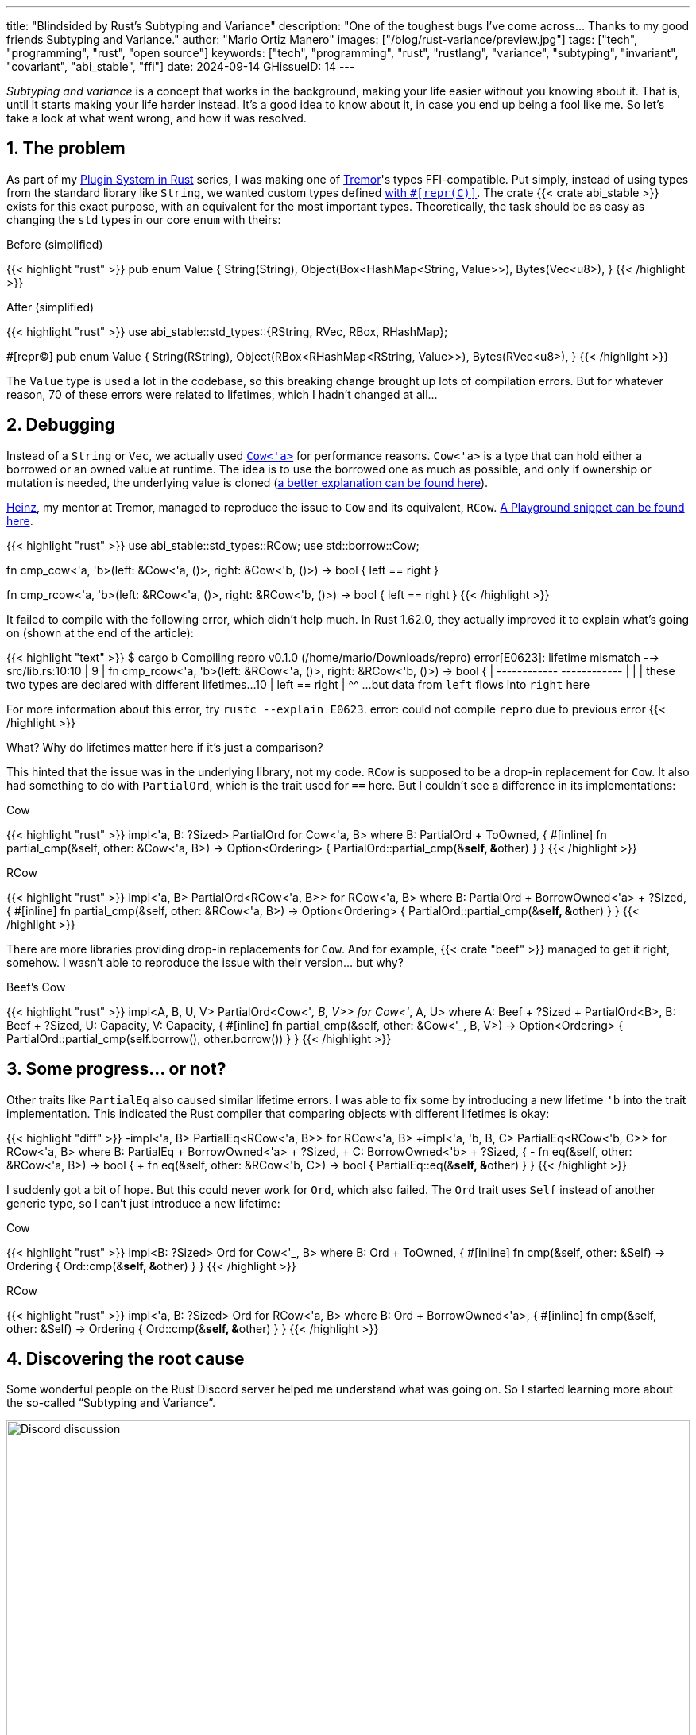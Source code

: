 ---
title: "Blindsided by Rust's Subtyping and Variance"
description: "One of the toughest bugs I've come across... Thanks to my good
friends Subtyping and Variance."
author: "Mario Ortiz Manero"
images: ["/blog/rust-variance/preview.jpg"]
tags: ["tech", "programming", "rust", "open source"]
keywords: ["tech", "programming", "rust", "rustlang", "variance", "subtyping", "invariant", "covariant", "abi_stable", "ffi"]
date: 2024-09-14
GHissueID: 14
---

:sectnums:

_Subtyping and variance_ is a concept that works in the background, making your
life easier without you knowing about it. That is, until it starts making your
life harder instead. It's a good idea to know about it, in case you end up being
a fool like me. So let's take a look at what went wrong, and how it was
resolved.

== The problem

As part of my https://nullderef.com/series/rust-plugins/[Plugin System in Rust]
series, I was making one of https://www.tremor.rs/[Tremor]'s types
FFI-compatible. Put simply, instead of using types from the standard library
like `String`, we wanted custom types defined
https://doc.rust-lang.org/nomicon/other-reprs.html#reprc[with `#[repr\(C)\]`].
The crate {{< crate abi_stable >}} exists for this exact purpose, with an
equivalent for the most important types. Theoretically, the task should be as
easy as changing the `std` types in our core `enum` with theirs:

.Before (simplified)
{{< highlight "rust" >}}
pub enum Value {
    String(String),
    Object(Box<HashMap<String, Value>>),
    Bytes(Vec<u8>),
}
{{< /highlight >}}

.After (simplified)
{{< highlight "rust" >}}
use abi_stable::std_types::{RString, RVec, RBox, RHashMap};

#[repr(C)]
pub enum Value {
    String(RString),
    Object(RBox<RHashMap<RString, Value>>),
    Bytes(RVec<u8>),
}
{{< /highlight >}}

The `Value` type is used a lot in the codebase, so this breaking change brought
up lots of compilation errors. But for whatever reason, 70 of these errors were
related to lifetimes, which I hadn't changed at all...

== Debugging

Instead of a `String` or `Vec`, we actually used
https://doc.rust-lang.org/stable/alloc/borrow/enum.Cow.html[`Cow<'a>`] for
performance reasons. `Cow<'a>` is a type that can hold either a borrowed or an
owned value at runtime. The idea is to use the borrowed one as much as possible,
and only if ownership or mutation is needed, the underlying value is cloned
(https://www.reddit.com/r/rust/comments/v1z6bx/what_is_a_cow/iape1qq/[a better
explanation can be found here]).

https://mastodon.social/@heinz[Heinz], my mentor at Tremor, managed to reproduce
the issue to `Cow` and its equivalent, `RCow`.
https://play.rust-lang.org/?version=stable&mode=debug&edition=2021&gist=660f8633738fd0a8817cc8ee9bbddfa8[A
Playground snippet can be found here].

{{< highlight "rust" >}}
use abi_stable::std_types::RCow;
use std::borrow::Cow;

// This works
fn cmp_cow<'a, 'b>(left: &Cow<'a, ()>, right: &Cow<'b, ()>) -> bool {
    left == right
}

// This fails to compile
fn cmp_rcow<'a, 'b>(left: &RCow<'a, ()>, right: &RCow<'b, ()>) -> bool {
    left == right
}
{{< /highlight >}}

It failed to compile with the following error, which didn't help much. In Rust
1.62.0, they actually improved it to explain what's going on (shown at the end
of the article):

{{< highlight "text" >}}
$ cargo b
   Compiling repro v0.1.0 (/home/mario/Downloads/repro)
error[E0623]: lifetime mismatch
  --> src/lib.rs:10:10
   |
9  | fn cmp_rcow<'a, 'b>(left: &RCow<'a, ()>, right: &RCow<'b, ()>) -> bool {
   |                            ------------          ------------
   |                            |
   |                            these two types are declared with different lifetimes...
10 |     left == right
   |          ^^ ...but data from `left` flows into `right` here

For more information about this error, try `rustc --explain E0623`.
error: could not compile `repro` due to previous error
{{< /highlight >}}

What? Why do lifetimes matter here if it's just a comparison?

This hinted that the issue was in the underlying library, not my code. `RCow` is
supposed to be a drop-in replacement for `Cow`. It also had something to do with
`PartialOrd`, which is the trait used for `==` here. But I couldn't see a
difference in its implementations:

.Cow
{{< highlight "rust" >}}
impl<'a, B: ?Sized> PartialOrd for Cow<'a, B>
where
    B: PartialOrd + ToOwned,
{
    #[inline]
    fn partial_cmp(&self, other: &Cow<'a, B>) -> Option<Ordering> {
        PartialOrd::partial_cmp(&**self, &**other)
    }
}
{{< /highlight >}}

.RCow
{{< highlight "rust" >}}
impl<'a, B> PartialOrd<RCow<'a, B>> for RCow<'a, B>
where
    B: PartialOrd + BorrowOwned<'a> + ?Sized,
{
    #[inline]
    fn partial_cmp(&self, other: &RCow<'a, B>) -> Option<Ordering> {
        PartialOrd::partial_cmp(&**self, &**other)
    }
}
{{< /highlight >}}

There are more libraries providing drop-in replacements for `Cow`. And for
example, {{< crate "beef" >}} managed to get it right, somehow. I wasn't able to
reproduce the issue with their version... but why?

.Beef's Cow
{{< highlight "rust" >}}
impl<A, B, U, V> PartialOrd<Cow<'_, B, V>> for Cow<'_, A, U>
where
    A: Beef + ?Sized + PartialOrd<B>,
    B: Beef + ?Sized,
    U: Capacity,
    V: Capacity,
{
    #[inline]
    fn partial_cmp(&self, other: &Cow<'_, B, V>) -> Option<Ordering> {
        PartialOrd::partial_cmp(self.borrow(), other.borrow())
    }
}
{{< /highlight >}}

== Some progress... or not?

Other traits like `PartialEq` also caused similar lifetime errors. I was able to
fix some by introducing a new lifetime `'b` into the trait implementation. This
indicated the Rust compiler that comparing objects with different lifetimes is
okay:

{{< highlight "diff" >}}
-impl<'a, B> PartialEq<RCow<'a, B>> for RCow<'a, B>
+impl<'a, 'b, B, C> PartialEq<RCow<'b, C>> for RCow<'a, B>
 where
     B: PartialEq + BorrowOwned<'a> + ?Sized,
+    C: BorrowOwned<'b> + ?Sized,
 {
-    fn eq(&self, other: &RCow<'a, B>) -> bool {
+    fn eq(&self, other: &RCow<'b, C>) -> bool {
         PartialEq::eq(&**self, &**other)
     }
 }
{{< /highlight >}}

I suddenly got a bit of hope. But this could never work for `Ord`, which also
failed. The `Ord` trait uses `Self` instead of another generic type, so I can't
just introduce a new lifetime:

.Cow
{{< highlight "rust" >}}
impl<B: ?Sized> Ord for Cow<'_, B>
where
    B: Ord + ToOwned,
{
    #[inline]
    fn cmp(&self, other: &Self) -> Ordering {
        Ord::cmp(&**self, &**other)
    }
}
{{< /highlight >}}

.RCow
{{< highlight "rust" >}}
impl<'a, B: ?Sized> Ord for RCow<'a, B>
where
    B: Ord + BorrowOwned<'a>,
{
    #[inline]
    fn cmp(&self, other: &Self) -> Ordering {
        Ord::cmp(&**self, &**other)
    }
}
{{< /highlight >}}

== Discovering the root cause

Some wonderful people on the Rust Discord server helped me understand what was
going on. So I started learning more about the so-called "`Subtyping and
Variance`".

image::discord.png[Discord discussion, width=100%, align=center]

This topic isn't covered in https://doc.rust-lang.org/book/[The Rust Book].
We'll only find it in its more obscure, unsafer brother, The Rustonomicon. This
book explains it incredibly well, so I won't repeat it here. Here are some
resources:

. https://doc.rust-lang.org/nomicon/subtyping.html["`Subtyping and Variance`" --
  The Rustonomicon] (_an explanation_)
. https://doc.rust-lang.org/reference/subtyping.html["`Subtyping and Variance`"
  -- The Rust Reference] (_a cheatsheet_)
. https://en.wikipedia.org/wiki/Covariance_and_contravariance_(computer_science)["`Covariance
  and contravariance`" -- Wikipedia] (_the general term_)

A couple blog posts take a more practical approach, like
https://medium.com/@orbitalK/rust-lifetime-subtype-variance-b58434fe36ed["`Rust
Lifetime Subtype Variance`" -- Prolific K] or
https://lcnr.de/blog/diving-deep-implied-bounds-and-variance/["`Diving Deep:
implied bounds and variance`" -- lcnr.de]. Or if you're a visual learner,
https://www.youtube.com/watch?v=iVYWDIW71jk[this video from Jon Gjengset] might
be best for you.

== Trying to fix it

The difference between `RCow` and `Cow` was the `BorrowOwned<'a>` trait. For
technical reasons, it was being used as a
https://doc.rust-lang.org/rust-by-example/trait/supertraits.html[subtrait] of
`ToOwned`, and it had to bind to a lifetime `'a`. Ultimately, this made `RCow`
_invariant_ over `'a`, while `Cow` was _covariant_. We want `RCow` to be
_covariant_ for this to work.

{{< highlight "diff" >}}
 impl<B: ?Sized> Ord for Cow<'a, B>
 where
-    B: Ord + ToOwned,  // in Cow
+    B: Ord + BorrowOwned<'a>,  // in RCow
 {
     #[inline]
     fn cmp(&self, other: &Self) -> Ordering {
         Ord::cmp(&**self, &**other)
     }
 }
{{< /highlight >}}

=== Attempt #1: GATs

I had an idea of using
https://blog.rust-lang.org/2022/10/28/gats-stabilization.html[Generic Associated
Types (GATs)]. Instead of binding the lifetime to the trait, I could do so to
its associated type. Then, I'd be able to use `BorrowOwned` instead of
`BorrowOwned<'a>`:

{{< highlight "rust" >}}
impl<T> BorrowOwned for T {
    type RBorrowed<'a> where T: 'a = &'a T;
}
{{< /highlight >}}

But
https://rustc-dev-guide.rust-lang.org/variance.html#variance-and-associated-types[a
section in the Rust Developer Book] states that "`traits with associated types
must be invariant with respect to all of their inputs`". So that still didn't
help make our type covariant.

Note I only found that statement in the book for developers of the compiler! I
opened https://github.com/rust-lang/nomicon/issues/338[an issue about that in
The Rustonomicon], and moved on to something else.

=== Attempt #2: `transmute`

After many wasted hours, I was tempted to use `transmute` and call it a day.
Here's what Heinz suggested (_trigger warning_):

{{< highlight "rust" >}}
fn compare<'a, 'b>(left: &RCow<'a, str>, right: &RCow<'b, str>) -> Ordering {
    unsafe {
        let right: &RCow<'a, str> = std::mem::transmute(right);
        left.cmp(right)
    }
}
{{< /highlight >}}

It worked! In theory, it's safe because both `'a` and `'b` will live for at
least as long as the function does, and we're returning an owned type.

Ideally, we'd abstract it away by writing a wrapper around `RCow` with the fix.
But that wouldn't help because invariant relationships are inherited, and the
wrapper's implementation of `Ord` would still use `BorrowOwned<'a>`.

{{< highlight "rust" >}}
struct SCow<'a>(RCow<'a, ()>);  // will still be invariant!
{{< /highlight >}}

One workaround would be to hide `RCow` under a `*const ()`. Then, I can
pointer-cast back and forth from it. But in this project, I already had too many
things backfire. Traumatized, I continued looking for a solution.

=== Attempt #3: getting rid of `BorrowOwned<'a>`

The best way to not have problems with this trait is to get rid of it. The
standard library has `ToOwned`, which links a borrowed type with its owned
counterpart. For example, `&str` and `String`. If `Cow<B>` requires `B:
ToOwned`, then the `Cow::Borrowed` variant can be just hold `&B` and
`Cow::Owned` can hold `B::Owned`.

`BorrowOwned<'a>` roughly did the same thing for types defined in `abi_stable`,
such as `RStr` and `RString`:

{{< highlight "rust" >}}
// standard library
let x: &str = "abc";
let x_owned: String = x.to_owned();

// abi_stable
let x_ffi_safe: RStr<'_> = rstr!("abc");
let x_owned: String = x.to_owned();
let x_ffi_safe_owned: RString = x.r_to_owned();
{{< /highlight >}}

Note that we need a lifetime in `BorrowOwned` because the equivalent of `&'a
str` is `RStr<'a>`. Which is not exactly the same. This is because `str` is a
https://doc.rust-lang.org/nomicon/exotic-sizes.html#dynamically-sized-types-dsts[Dynamically
Sized Type (DST)], but custom DSTs aren't supported by Rust.

{{< highlight "rust" >}}
impl ToOwned for str {  // okay
    type Owned = String;
    // `&self` is `&str`
    fn to_owned(&self) -> String { ... }
}

impl ToOwned for RStr {
    type Owned = RString;
    // `&self` is `&RStr<'a>`, but we want `RStr<'a>`
    // So we can't quite use `ToOwned` here
    fn to_owned(&self) -> RString { ... }
}
{{< /highlight >}}

So instead of establishing this relationship through a trait, we can introduce a
new generic paramter `O`. `B` would be the borrowed type, and `O` the owned
one. This is similar to what the {{< crate "cervine" >}} crate does, which
relaxes the constraints of `Cow`:

.Before
{{< highlight "rust" >}}
#[repr(C)]
enum RCow<'a, B>
where
    B: BorrowOwned<'a> + ?Sized,
{
    Borrowed(<B as BorrowOwned<'a>>::RBorrowed),
    Owned(<B as BorrowOwned<'a>>::ROwned),
}
{{< /highlight >}}

.After
{{< highlight "rust" >}}
#[repr(C)]
enum RCow<B, O> {
    Borrowed(B),
    Owned(O),
}

/// Ffi-safe equivalent of `Cow<'a, T>`, either a `&T` or `T`.
type RCowVal<'a, T> = RCow<&'a T, T>;
/// Ffi-safe equivalent of `Cow<'a, str>`, either an `RStr` or `RString`.
type RCowStr<'a> = RCow<RStr<'a>, RString>;
/// Ffi-safe equivalent of `Cow<'a, [T]>`, either an `RSlice` or `RVec`.
type RCowSlice<'a, T> = RCow<RSlice<'a, T>, RVec<T>>;
{{< /highlight >}}

Without the `BorrowOwned` trait, our struct was now covariant over `'a`, and the
errors disappeared. https://github.com/rodrimati1992[Rodri], the author of
`abi_stable` ended up proposing
https://github.com/rodrimati1992/abi_stable_crates/commit/0b048ecf07177d1aa664a65d3a78fe5a2aba421e[the
fix that was merged]. You can find
https://github.com/rodrimati1992/abi_stable_crates/issues/75#issuecomment-1043874752[a
simplified version here].

== Conclusion

This showcased two gaps in the language:

. There were no indications in the error message about the issue being related
  to "`variance`". I had no idea what that was, and it wasn't covered in the book.
. It was very hard to debug the variance of a type, given that they are
  implicit.

So it's amazing to hear that starting in Rust 1.62.0, you're even taken to the
documentation. It will still be hard to understand the whole topic, but at least
you know where to start!

{{< highlight "text" >}}
error: lifetime may not live long enough
  --> src/main.rs:55:5
   |
54 | fn test2<'a, 'b>(left: &RCow<'a, u8>, right: &RCow<'b, u8>) -> Ordering {
   |          --  -- lifetime `'b` defined here
   |          |
   |          lifetime `'a` defined here
55 |     left.cmp(right)
   |     ^^^^^^^^^^^^^^^ argument requires that `'a` must outlive `'b`
   |
   = help: consider adding the following bound: `'a: 'b`
   = note: requirement occurs because of the type `RCow<'_, u8>`, which makes the generic argument `'_` invariant
   = note: the enum `RCow<'a, B>` is invariant over the parameter `'a`
   = help: see <https://doc.rust-lang.org/nomicon/subtyping.html> for more information about variance
{{< /highlight >}}

I was lucky to have such a great team at Tremor, and an OSS maintainer as
helpful as Rodri. You can find all the details of the discussion in the
original GitHub issue:

[.text-center]
{{< gh issue "rodrimati1992/abi_stable_crates" 75 "lifetimes with R* types break compared to non R* types" "paragraph" >}}
